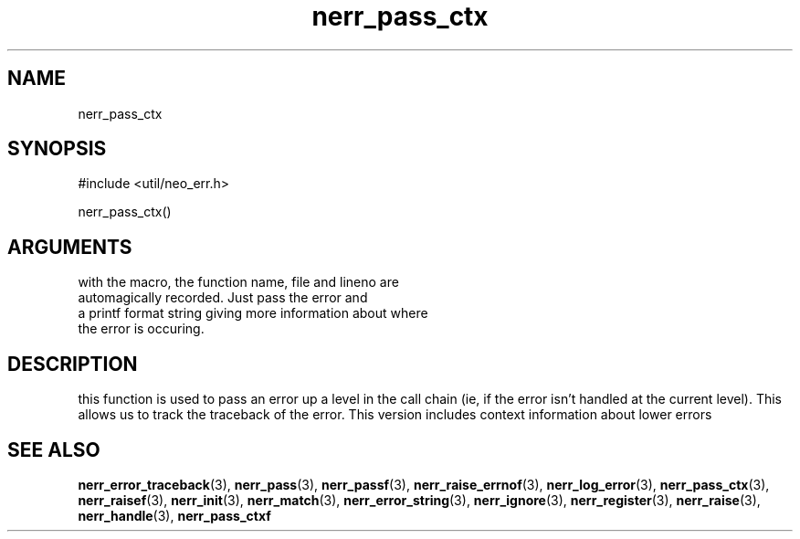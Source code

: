 .TH nerr_pass_ctx 3 "27 July 2005" "ClearSilver" "util/neo_err.h"

.de Ss
.sp
.ft CW
.nf
..
.de Se
.fi
.ft P
.sp
..
.SH NAME
nerr_pass_ctx 
.SH SYNOPSIS
.Ss
#include <util/neo_err.h>
.Se
.Ss
nerr_pass_ctx()
.Se

.SH ARGUMENTS
with the macro, the function name, file and lineno are
.br
automagically recorded.  Just pass the error and 
.br
a printf format string giving more information about where
.br
the error is occuring.

.SH DESCRIPTION
this function is used to pass an error up a level in the
call chain (ie, if the error isn't handled at the
current level).  This allows us to track the traceback
of the error.
This version includes context information about lower
errors

.SH "SEE ALSO"
.BR nerr_error_traceback "(3), "nerr_pass "(3), "nerr_passf "(3), "nerr_raise_errnof "(3), "nerr_log_error "(3), "nerr_pass_ctx "(3), "nerr_raisef "(3), "nerr_init "(3), "nerr_match "(3), "nerr_error_string "(3), "nerr_ignore "(3), "nerr_register "(3), "nerr_raise "(3), "nerr_handle "(3), "nerr_pass_ctxf

